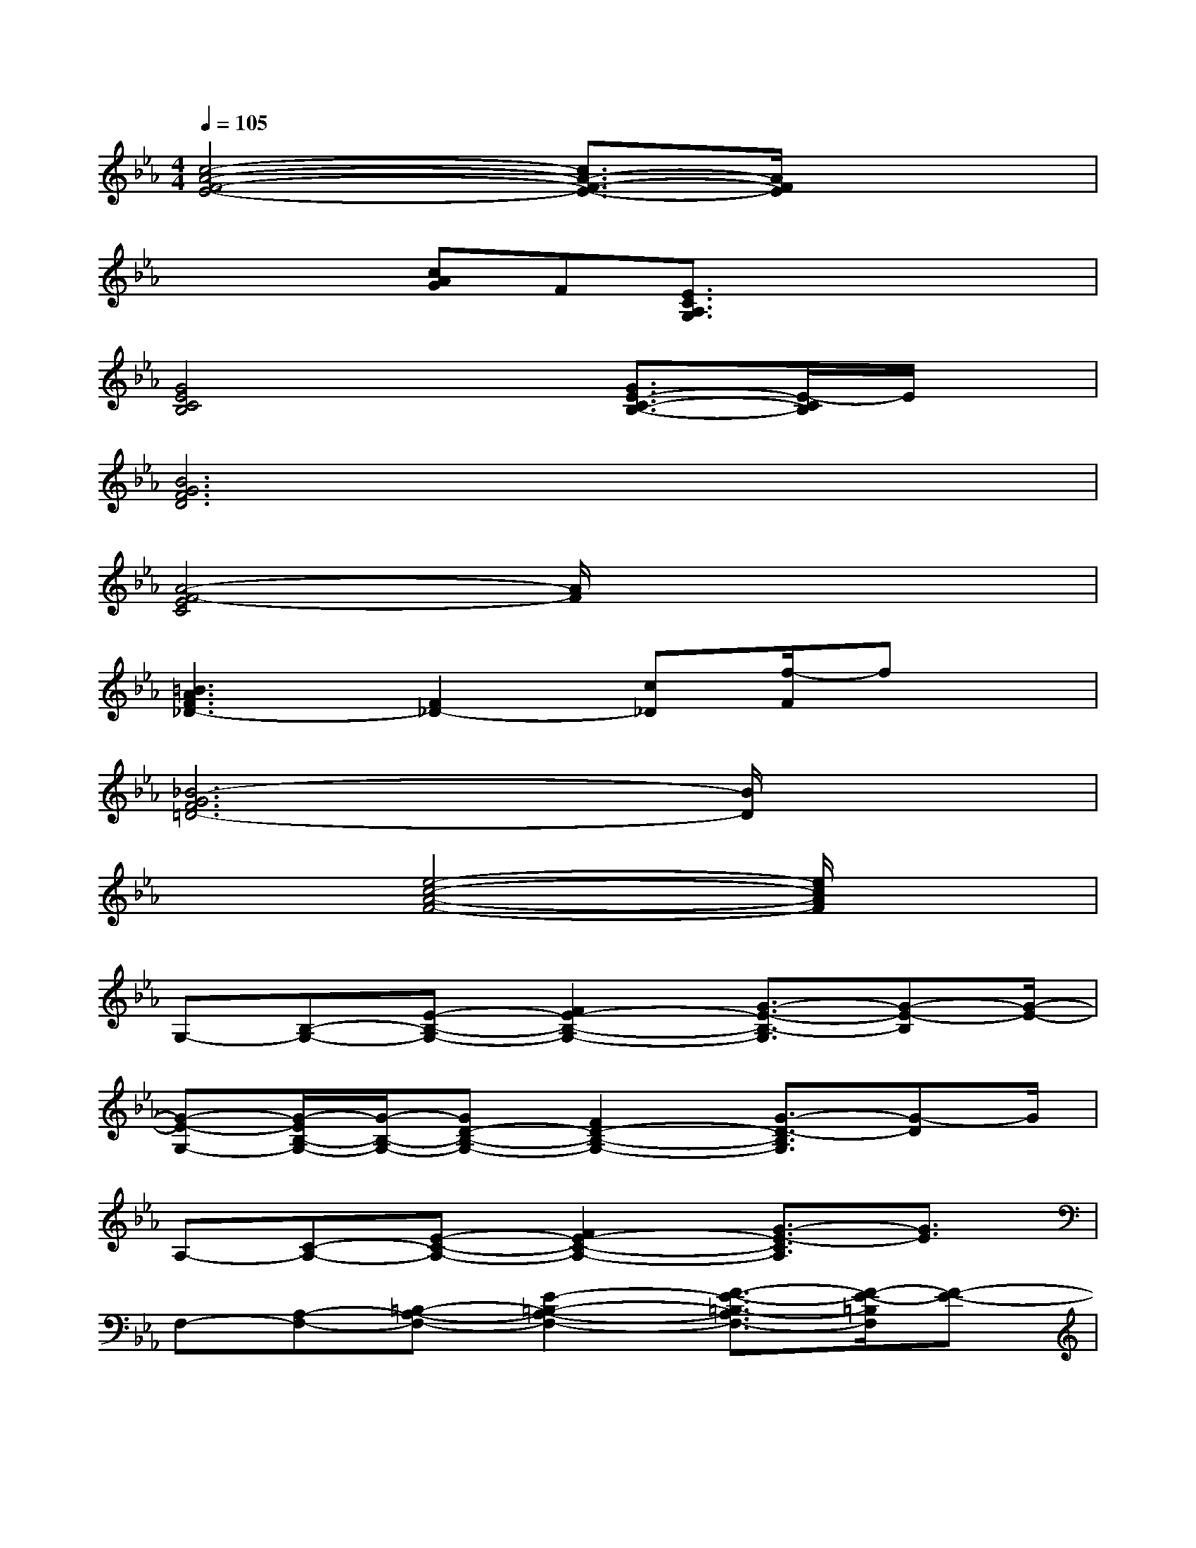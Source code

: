 X:1
T:
M:4/4
L:1/8
Q:1/4=105
K:Eb%3flats
V:1
[c4-A4-F4-E4-][c3/2A3/2-F3/2-E3/2-][A/2F/2E/2]x2|
xx[cAG]F[E3/2C3/2A,3/2G,3/2]x2x/2|
[G4E4C4B,4]x[G3/2E3/2-C3/2-B,3/2-][E/2-C/2B,/2]E/2x/2|
[B6G6F6D6]x2|
[A4-F4-E4C4][A/2F/2]x3x/2|
[=B3A3F3_D3-][F2_D2-][c_D][f/2-F/2]fx/2|
[_B6-G6F6=D6-][B/2D/2]x3/2|
x2[e4-c4-A4-F4-][e/2c/2A/2F/2]x3/2|
G,-[B,-G,-][E-B,-G,-][F2E2-B,2-G,2-][G3/2-E3/2-B,3/2-G,3/2][G-E-B,][G/2-E/2-]|
[G-E-G,-][G/2-E/2B,/2-G,/2-][G/2-B,/2-G,/2-][GD-B,-G,-][F2D2-B,2-G,2-][G3/2-D3/2-B,3/2G,3/2][G-D]G/2|
A,-[C-A,-][E-C-A,-][F2E2-C2-A,2-][G3/2-E3/2-C3/2A,3/2][G3/2E3/2]|
F,-[A,-F,-][=B,-A,-F,-][E2-=B,2-A,2-F,2-][F3/2-E3/2-=B,3/2-A,3/2F,3/2-][F/2-E/2-=B,/2F,/2][F-E-]|
[F/2E/2G,/2-]G,/2-[_B,-G,-][E-B,-G,-][F2E2-B,2-G,2-][G3/2-E3/2-B,3/2G,3/2][G3/2E3/2]|
F,-[A,-F,-][B,-A,-F,-][_D2-B,2-A,2-F,2-][F3/2-_D3/2-B,3/2-A,3/2F,3/2][F/2-_D/2-B,/2][F_D-]|
[_D/2G,/2-]G,/2-[B,-G,-][C-B,-G,-][=E2-C2-B,2-G,2-][G3/2-=E3/2-C3/2-B,3/2G,3/2][G/2-=E/2-C/2][G-=E-]|
[G-=EB,-][G/2C/2-B,/2-][C/2-B,/2-][=EC-B,-][G2-C2-B,2-][BGCB,]x2